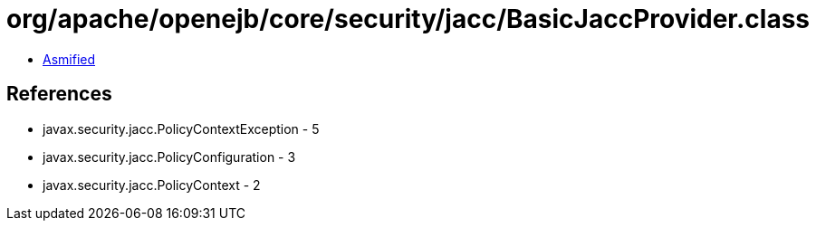 = org/apache/openejb/core/security/jacc/BasicJaccProvider.class

 - link:BasicJaccProvider-asmified.java[Asmified]

== References

 - javax.security.jacc.PolicyContextException - 5
 - javax.security.jacc.PolicyConfiguration - 3
 - javax.security.jacc.PolicyContext - 2
